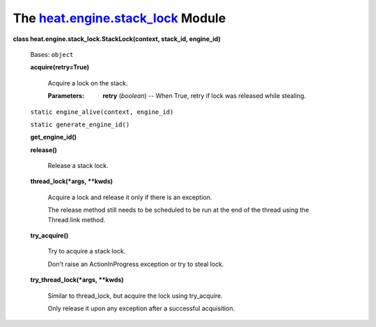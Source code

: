 
The `heat.engine.stack_lock <../../api/heat.engine.stack_lock.rst#module-heat.engine.stack_lock>`_ Module
=========================================================================================================

**class heat.engine.stack_lock.StackLock(context, stack_id,
engine_id)**

   Bases: ``object``

   **acquire(retry=True)**

      Acquire a lock on the stack.

      :Parameters:
         **retry** (*boolean*) -- When True, retry if lock was
         released while stealing.

   ``static engine_alive(context, engine_id)``

   ``static generate_engine_id()``

   **get_engine_id()**

   **release()**

      Release a stack lock.

   **thread_lock(*args, **kwds)**

      Acquire a lock and release it only if there is an exception.

      The release method still needs to be scheduled to be run at the
      end of the thread using the Thread.link method.

   **try_acquire()**

      Try to acquire a stack lock.

      Don't raise an ActionInProgress exception or try to steal lock.

   **try_thread_lock(*args, **kwds)**

      Similar to thread_lock, but acquire the lock using try_acquire.

      Only release it upon any exception after a successful
      acquisition.
